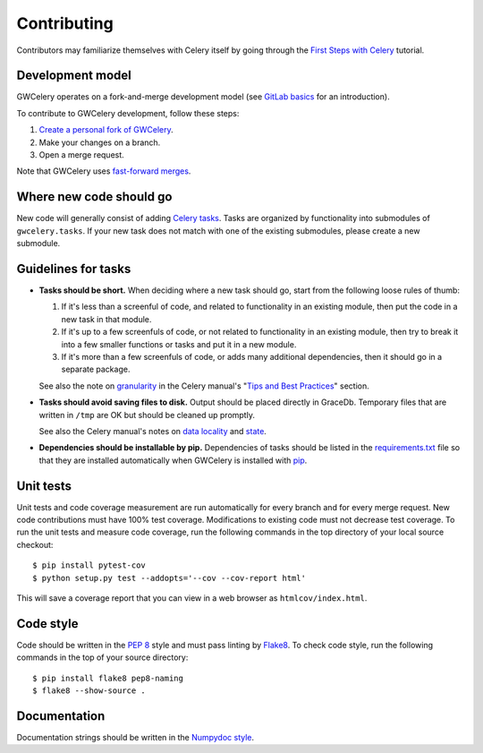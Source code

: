 Contributing
============

Contributors may familiarize themselves with Celery itself by going through the
`First Steps with Celery`_ tutorial.

.. _`First Steps with Celery`: http://docs.celeryproject.org/en/latest/getting-started/first-steps-with-celery.html

Development model
-----------------

GWCelery operates on a fork-and-merge development model (see `GitLab basics`_
for an introduction).

To contribute to GWCelery development, follow these steps:

1.  `Create a personal fork of GWCelery`_.
2.  Make your changes on a branch.
3.  Open a merge request.

Note that GWCelery uses `fast-forward merges`_.

.. _`GitLab basics`: https://git.ligo.org/help/gitlab-basics/README.md
.. _`Create a personal fork of GWCelery`: https://git.ligo.org/emfollow/gwcelery/forks/new
.. _`fast-forward merges`: https://git.ligo.org/help/user/project/merge_requests/fast_forward_merge.md

Where new code should go
------------------------

New code will generally consist of adding `Celery tasks`_. Tasks are organized
by functionality into submodules of ``gwcelery.tasks``. If your new task does
not match with one of the existing submodules, please create a new submodule.

.. _`Celery tasks`: http://docs.celeryproject.org/en/latest/userguide/tasks.html

Guidelines for tasks
--------------------

-  **Tasks should be short.** When deciding where a new task should go, start
   from the following loose rules of thumb:

   1.  If it's less than a screenful of code, and related to functionality in
       an existing module, then put the code in a new task in that module.

   2.  If it's up to a few screenfuls of code, or not related to functionality
       in an existing module, then try to break it into a few smaller functions
       or tasks and put it in a new module.

   3.  If it's more than a few screenfuls of code, or adds many additional
       dependencies, then it should go in a separate package.

   See also the note on `granularity`_ in the Celery manual's "`Tips and Best
   Practices`_" section.

-  **Tasks should avoid saving files to disk.** Output should be placed
   directly in GraceDb. Temporary files that are written in ``/tmp`` are OK but
   should be cleaned up promptly.

   See also the Celery manual's notes on `data locality`_ and `state`_.

-  **Dependencies should be installable by pip.** Dependencies of tasks should
   be listed in the `requirements.txt`_ file so that they are installed
   automatically when GWCelery is installed with `pip`_.

.. _`granularity`: http://docs.celeryproject.org/en/latest/userguide/tasks.html#granularity
.. _`Tips and Best Practices`: http://docs.celeryproject.org/en/latest/userguide/tasks.html#tips-and-best-practices
.. _`data locality`: http://docs.celeryproject.org/en/latest/userguide/tasks.html#data-locality
.. _`state`: http://docs.celeryproject.org/en/latest/userguide/tasks.html#state
.. _`requirements.txt`: https://git.ligo.org/emfollow/gwcelery/blob/master/requirements.txt
.. _`pip`: https://pip.pypa.io/

Unit tests
----------

Unit tests and code coverage measurement are run automatically for every branch
and for every merge request. New code contributions must have 100% test
coverage. Modifications to existing code must not decrease test coverage. To
run the unit tests and measure code coverage, run the following commands in the
top directory of your local source checkout::

    $ pip install pytest-cov
    $ python setup.py test --addopts='--cov --cov-report html'

This will save a coverage report that you can view in a web browser as
``htmlcov/index.html``.

Code style
----------

Code should be written in the :pep:`8` style and must pass linting by
`Flake8`_. To check code style, run the following commands in the top of your
source directory::

    $ pip install flake8 pep8-naming
    $ flake8 --show-source .

.. _Flake8: http://flake8.pycqa.org/en/latest/

Documentation
-------------

Documentation strings should be written in the `Numpydoc style`_.

.. _`Numpydoc style`: http://numpydoc.readthedocs.io/
